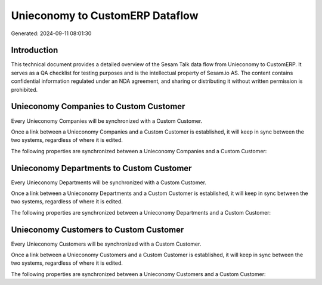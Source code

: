 ================================
Unieconomy to CustomERP Dataflow
================================

Generated: 2024-09-11 08:01:30

Introduction
------------

This technical document provides a detailed overview of the Sesam Talk data flow from Unieconomy to CustomERP. It serves as a QA checklist for testing purposes and is the intellectual property of Sesam.io AS. The content contains confidential information regulated under an NDA agreement, and sharing or distributing it without written permission is prohibited.

Unieconomy Companies to Custom Customer
---------------------------------------
Every Unieconomy Companies will be synchronized with a Custom Customer.

Once a link between a Unieconomy Companies and a Custom Customer is established, it will keep in sync between the two systems, regardless of where it is edited.

The following properties are synchronized between a Unieconomy Companies and a Custom Customer:

.. list-table::
   :header-rows: 1

   * - Unieconomy Companies Property
     - Custom Customer Property
     - Custom Data Type


Unieconomy Departments to Custom Customer
-----------------------------------------
Every Unieconomy Departments will be synchronized with a Custom Customer.

Once a link between a Unieconomy Departments and a Custom Customer is established, it will keep in sync between the two systems, regardless of where it is edited.

The following properties are synchronized between a Unieconomy Departments and a Custom Customer:

.. list-table::
   :header-rows: 1

   * - Unieconomy Departments Property
     - Custom Customer Property
     - Custom Data Type


Unieconomy Customers to Custom Customer
---------------------------------------
Every Unieconomy Customers will be synchronized with a Custom Customer.

Once a link between a Unieconomy Customers and a Custom Customer is established, it will keep in sync between the two systems, regardless of where it is edited.

The following properties are synchronized between a Unieconomy Customers and a Custom Customer:

.. list-table::
   :header-rows: 1

   * - Unieconomy Customers Property
     - Custom Customer Property
     - Custom Data Type

